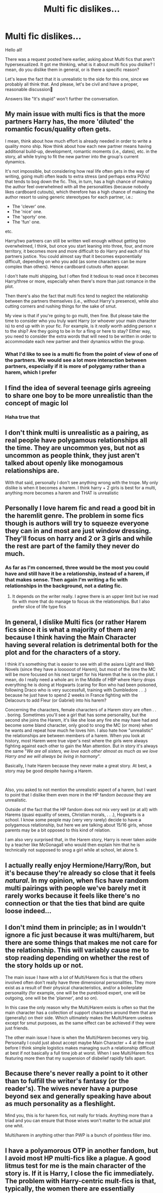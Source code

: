 #+TITLE: Multi fic dislikes...

* Multi fic dislikes...
:PROPERTIES:
:Author: IceReddit87
:Score: 10
:DateUnix: 1621194101.0
:DateShort: 2021-May-17
:FlairText: Discussion
:END:
Hello all!

There was a request posted here earlier, asking about Multi fics that aren't hypersexualized. It got me thinking, what is it about multi fics you dislike? I mean, do you dislike them in general, or is there a specific reason?

Let's leave the fact that it is unrealistic to the side for this one, since we probably all think that. And please, let's be civil and have a proper, reasonable discussion🙂

Answers like "It's stupid" won't further the conversation.


** My main issue with multi fics is that the more partners Harry has, the more 'diluted' the romantic focus/quality often gets.

I mean, think about how much effort is already needed in order to write a quality mono ship. Now think about how each new partner means having additional build-up, development, romantic moments (i.e., dates), etc. in the story, all while trying to fit the new partner into the group's current dynamics.

It's not impossible, but considering how real life often gets in the way of writing, going multi often leads to extra stress (and perhaps extra POVs) that tends to bog down the fic. This, in turn, has a high chance of making the author feel overwhelmed with all the personalities (because nobody likes cardboard cutouts), which therefore has a high chance of making the author resort to using generic stereotypes for each partner, i.e.:

- The 'clever' one.
- The 'nice' one.
- The 'sporty' one.
- The 'fun' one.

etc.

Harry/two partners can still be written well enough without getting too overwhelmed, I think, but once you start leaning into three, four, and more territory, it becomes more and more difficult to do Harry and each of his partners justice. You could almost say that it becomes exponentially difficult, depending on who you add (as some characters can be more complex than others). Hence cardboard cutouts often appear.

I don't hate multi shipping, but I often find it tedious to read once it becomes Harry/three or more, especially when there's more than just romance in the plot.

Then there's also the fact that multi fics tend to neglect the relationship between the partners themselves (i.e., without Harry's presence), while also cutting corners and rushing things for the sake of smut.

My view is that if you're going to go multi, then fine. But please take the time to consider who you truly want Harry (or whoever your main character is) to end up with in your fic. For example, is it /really/ worth adding person x to the ship? Are they going to be in for a fling or here to stay? Either way, you need to consider the extra words that will need to be written in order to accommodate each new partner and their dynamics within the group.
:PROPERTIES:
:Author: Vg65
:Score: 24
:DateUnix: 1621196071.0
:DateShort: 2021-May-17
:END:

*** What I'd like to see is a multi fic from the point of view of one of the partners. We would see a lot more interaction between partners, especially if it is more of polygamy rather than a harem, which I prefer
:PROPERTIES:
:Author: Puzzled-You
:Score: 3
:DateUnix: 1621221440.0
:DateShort: 2021-May-17
:END:


** I find the idea of several teenage girls agreeing to share one boy to be more unrealistic than the concept of magic lol
:PROPERTIES:
:Author: Bleepbloopbotz2
:Score: 21
:DateUnix: 1621196235.0
:DateShort: 2021-May-17
:END:

*** Haha true that
:PROPERTIES:
:Author: hungrybluefish
:Score: 1
:DateUnix: 1621303675.0
:DateShort: 2021-May-18
:END:


** I don't think multi is unrealistic as a pairing, as real people have polygamous relationships all the time. They are uncommon yes, but not as uncommon as people think, they just aren't talked about openly like monogamous relationships are.

With that said, personally I don't see anything wrong with the trope. My only dislike is when it becomes a harem. I think harry + 2 girls is best for a multi, anything more becomes a harem and THAT is unrealistic
:PROPERTIES:
:Author: CommodorNorrington
:Score: 8
:DateUnix: 1621195189.0
:DateShort: 2021-May-17
:END:


** Personally I love harem fic and read a good bit in the haremlit genre. The problem in some fics though is authors will try to squeeze everyone they can in and most are just window dressing. They'll focus on harry and 2 or 3 girls and while the rest are part of the family they never do much.
:PROPERTIES:
:Author: Aniki356
:Score: 5
:DateUnix: 1621196487.0
:DateShort: 2021-May-17
:END:

*** As far as I'm concerned, three would be the most you could have and still have it be a relationship, instead of a harem, if that makes sense. Then again I'm writing a fic with relationships in the background, not a dating fic.
:PROPERTIES:
:Author: Tendragos
:Score: 3
:DateUnix: 1621249140.0
:DateShort: 2021-May-17
:END:

**** It depends on the writer really. I agree there is an upper limit but ive read fix with more that do manage to focus ok the relationships. But I also prefer slice of life type fics
:PROPERTIES:
:Author: Aniki356
:Score: 3
:DateUnix: 1621266225.0
:DateShort: 2021-May-17
:END:


** In general, I dislike Multi fics (or rather Harem fics since it is what a majority of them are) because I think having the Main Character having several relation is detrimental both for the plot and for the characters of a story.

I think it's something that is easier to see with all the asians Light and Web Novels (since they have a loooooot of Harem), but most of the time the MC will be more focused on his next target for his Harem that he is on the plot. I mean, do I really need a whole arc in the Middle of HBP where Harry drops everything he is doing at Hogwarts (caring for Ron who had been poisoned, following Draco who is very successfull, training with Dumbledore . . .) because he just have to spend 2 weeks in France fighting with the Delacours to add Fleur (or Gabriel) into his harem?

Concerning the characters, female characters of a Harem story are often . . . boring. Sometimes you'll see a girl that has some personality, but the second she joins the Harem, it's like she lose any fire she may have had and become some bland character, only good to snog the MC (or more) when he wants and repeat how much he loves him. I also hate how "unrealistic" the relationships are between members of a harem. When you look at history, most Harem were true viper's nest where the girls were always fighting against each other to gain the Man attention. But in story it's always the same "/We are all sisters, we love each other almost as much as we love Harry and we will always be living in harmony/".

Basically, I hate Harem because they never make a great story. At best, a story may be good despite having a Harem.

​

Also, you asked to not mention the unrealistic aspect of a harem, but I want to point that I dislike them even more in the HP fandom /because/ they are unrealistic.

Outside of the fact that the HP fandom does not mix very well (or at all) with Harems (quasi equality of sexes, Christian morals, . . .), Hogwarts is a school. I know some people may (very very rarely) decide to have a polygamous relationship, but here we are talking about 15/16 girls, whose parents may be a bit opposed to this kind of relation.

I am also very surprised that, in the Harem story, Harry is never taken aside by a teacher like McGonagall who would then explain him that he is technically not supposed to snog a girl while at school, let alone 5.
:PROPERTIES:
:Author: PlusMortgage
:Score: 11
:DateUnix: 1621197087.0
:DateShort: 2021-May-17
:END:


** I actually really enjoy Hermione/Harry/Ron, but it's because they're already so close that it feels /natural/. In my opinion, when fics have random multi pairings with people we've barely met it rarely works because it feels like there's no connection or that the ties that bind are quite loose indeed...
:PROPERTIES:
:Author: lulushcaanteater
:Score: 2
:DateUnix: 1621351885.0
:DateShort: 2021-May-18
:END:


** I don't mind them in principle; as in I wouldn't ignore a fic just because it was multi/harem, but there are some things that makes me not care for the relationship. This will variably cause me to stop reading depending on whether the rest of the story holds up or not.

The main issue I have with a lot of Multi/Harem fics is that the others involved often don't really have three dimensional personalities. They more exist as a result of their physical characteristics, and/or a boilerplate personality (for example, one will be the pureblood expert, one will be outgoing, one will be the 'planner', and so on).

In this case the only reason why the Multi/Harem exists is often so that the main character has a collection of support characters around them that are (generally) on their side. Which ultimately makes the Multi/Harem useless except for smut purposes, as the same effect can be achieved if they were just friends.

The other main issue I have is when the Multi/Harem becomes very big. Personally I could just about accept maybe Main Character + 4 at the most before I think simple logistics makes managing such a relationship difficult at best if not basically a full time job at worst. When I see Multi/Harem fics featuring more then that my suspension of disbelief rapidly falls apart.
:PROPERTIES:
:Author: sineout
:Score: 2
:DateUnix: 1621197130.0
:DateShort: 2021-May-17
:END:


** Because there's never really a point to it other than to fulfill the writer's fantasy (or the reader's). The wives never have a purpose beyond sex and generally speaking have about as much personality as a fleshlight.

Mind you, this is for harem fics, not really for triads. Anything more than a triad and you can ensure that those wives won't matter to the actual plot one whit.

Multi/harem in anything other than PWP is a bunch of pointless filler imo.
:PROPERTIES:
:Author: hrmdurr
:Score: 2
:DateUnix: 1621221849.0
:DateShort: 2021-May-17
:END:


** I have a polyamorous OTP in another fandom, but I avoid most HP multi-fics like a plague. A good litmus test for me is the main character of the story is. If it is Harry, I close the fic immediately. The problem with Harry-centric mult-fics is that, typically, the women there are essentially trophies for Harry. They do not have personalities of their own and they do not exist to do anything for the plot except fawn over Harry. If you are a fan of those female characters, which I usually am, it can get really insulting.

That said, I /have/ found multi-fics that I thoroughly enjoyed. There is a short Hermione/Pansy/Daphne one-shot that I thoroughly loved because of how cozy the fic felt for example. And there is the Eyesight Series who built the relationships and the personalities of all the characters really well despite there being so many relationships.

Otherwise though, the bigger the Harem is, the poorer the writing of the characters is going to be, and I read stories for the characters first and foremost.
:PROPERTIES:
:Author: BlueThePineapple
:Score: 3
:DateUnix: 1621209942.0
:DateShort: 2021-May-17
:END:


** Being an author of a Harry/multi fic, I'd like to tell you guys my approach to the whole thing. Since over half of the story takes place after Hogwarts, and Harry's partners are older than he, most by some margin, it probably changes things. I also had my mages live longer, so that Harry being with women that are so much older than him was less... problematic, if you will.

Oh, and there is no smut to distract from the plot.

I find, that if you give each person a role to play, a job to do within the plot, you give yourself a better chance of fleshing them out, to a degree. Have them help advancing the plot. Don't just have them them in the story like some kind of vessel for Harry's... release.

Another thing I do in my fic, is I gave every woman I paired with Harry 'a moment' with him, to better understand them, and their motivations, dreams and desires. I suppose each woman fills a certain trope, however.

And I kind of hoped to have each woman represent a facet of Harry's personality, that he might have repressed to a degree, because of the role he took for himself. And the way he was raised. Kind of like Captain Malcolm Reynolds' crew on the Firefly, in fact.

For example, Narcissa, while a little warmer now, compared with how she was with Lucius, is still a Slytherin through and through, a manipulative b$%ch. She's very intelligent and cunning, and willing to do some... questionable things to get her way, which is the reason why she's Harry's proxy for the Black seat on the Wizengamot.

Bellatrix, while not a completely insane, sadistic murderer anymore, doesn't give a shit about Harry's quest. The only reason she even bothers with it, is because she's utterly in love with Harry, and she loves her sisters, and niece. Getting rid of Riddle is the only thing that will keep her precious people safe. And she's out for revenge, so you better believe she's going to cut loose against her former colleagues!

I felt Tonks's silly, mischievous and playful character would help Harry cope with everything, and draw out his own silly self. That being said, she's not just comic relief, but an actual character, who has recently lost her husband to a Dementor attack. She has yet to deal with that.

Andromeda is a gentle and kind woman, who cares very deeply for people, and has a strong conscience. She lost her husband, but fell for Harry when she saw his true self, and how good he was for her sisters. And he brought them back to her. Harry's also going to have the Black name stand for something better. Despite her kindness, she's still a Black, so you best understand her claws are sharp!

Being a Veela, Fleur understands the loneliness that comes with being TBWL. Most people only see the Veela, while most only see The Boy Who Lived. Of course, Harry being immune to the Allure, makes him irresistible to /Her/ Fleur's Veela, whom she considers to be a separate being, living inside her. She struggles with that part of her personality.

Minerva represents Harry's strict and disciplined side. I have yet to give McG her proper time in the sun. Sure she and Harry have had a moment, but this latest chapter I'm writing should flesh her out a bit more. I wonder how people will react to a completely ruthless Minerva?

And lastly, we have ... well she's a bit of a blank page as of yet. She's very well known in HP, but she's practically an OC, so. I'll flesh her out properly and It'll happen in this chapter.

While doing this, I still tried to not completely disregard the canon personalities of the women involved. The chapter I'm writing now also adresses why the group was drawn together in the first place.

Whew, that was a bit more than I meant to do, but I found I wanted to outline how I tried to tackle the multi trope.
:PROPERTIES:
:Author: IceReddit87
:Score: 1
:DateUnix: 1621201805.0
:DateShort: 2021-May-17
:END:


** Specifically for that reason... they are just sexual fantasies of authors. People do find themselves in polygamous relationships but most often that's because they seek the novelty of new relationships... however managing the relationship with a single person is work enough... why in the world would you want to deal with more partners at once?
:PROPERTIES:
:Author: I_love_DPs
:Score: 0
:DateUnix: 1621195802.0
:DateShort: 2021-May-17
:END:
